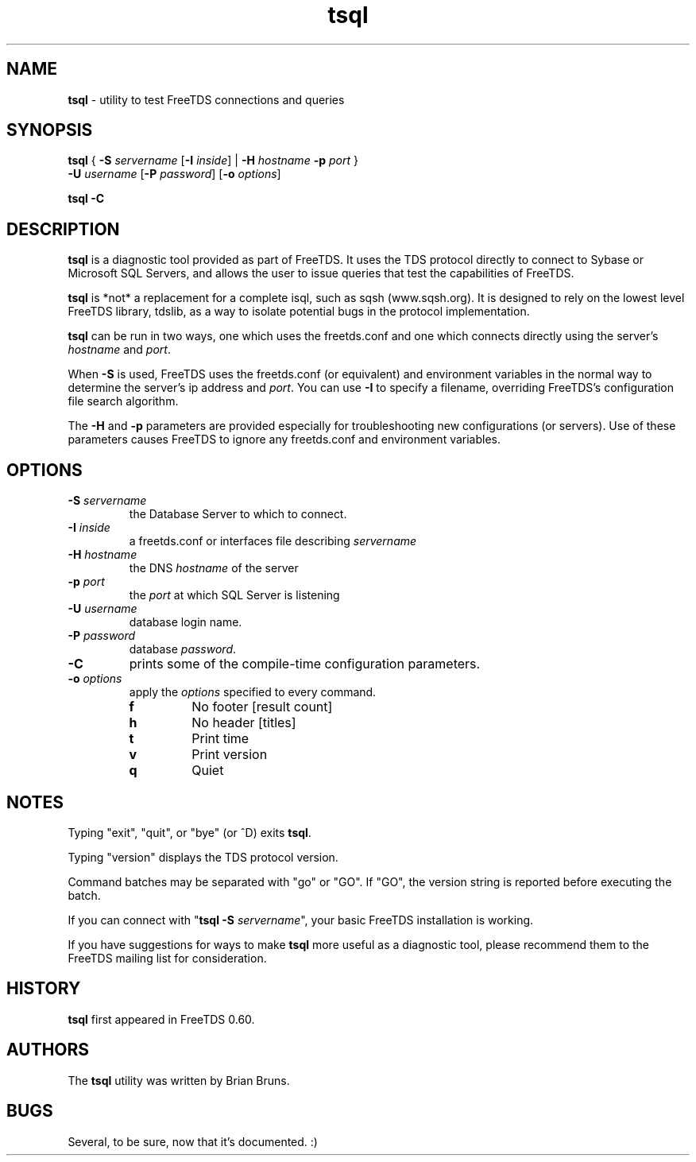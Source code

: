 .\"Text automatically generated by txt2man
.TH tsql 1 "04 August 2009" "doc" "FreeTDS Utilities"
.SH NAME
\fBtsql \fP- utility to test FreeTDS connections and queries
.SH SYNOPSIS
.nf
.fam C
\fBtsql\fP  { \fB-S\fP \fIservername\fP [\fB-I\fP \fIinside\fP] | \fB-H\fP \fIhostname\fP \fB-p\fP \fIport\fP } 
      \fB-U\fP \fIusername\fP [\fB-P\fP \fIpassword\fP] [\fB-o\fP \fIoptions\fP]

\fBtsql\fP  \fB-C\fP

.fam T
.fi
.fam T
.fi
.SH DESCRIPTION

\fBtsql\fP is a diagnostic tool provided as part of FreeTDS. It uses the TDS
protocol directly to connect to Sybase or Microsoft SQL Servers, and allows
the user to issue queries that test the capabilities of FreeTDS. 
.PP
\fBtsql\fP is *not* a replacement for a complete isql, such as sqsh (www.sqsh.org). 
It is designed to rely on the lowest level FreeTDS library, tdslib, as a way to
isolate potential bugs in the protocol implementation. 
.PP
\fBtsql\fP can be run in two ways, one which uses the freetds.conf and one which
connects directly using the server's \fIhostname\fP and \fIport\fP. 
.PP
When \fB-S\fP is used, FreeTDS uses the freetds.conf (or equivalent) and environment
variables in the normal way to determine the server's ip address and \fIport\fP. You
can use \fB-I\fP to specify a filename, overriding FreeTDS's configuration file
search algorithm. 
.PP
The \fB-H\fP and \fB-p\fP parameters are provided especially for troubleshooting new
configurations (or servers). Use of these parameters causes FreeTDS to ignore
any freetds.conf and environment variables. 
.RE
.PP

.SH OPTIONS

.TP
.B
\fB-S\fP \fIservername\fP
the Database Server to which to connect.
.TP
.B
\fB-I\fP \fIinside\fP
a freetds.conf or interfaces file describing \fIservername\fP
.TP
.B
\fB-H\fP \fIhostname\fP
the DNS \fIhostname\fP of the server
.TP
.B
\fB-p\fP \fIport\fP
the \fIport\fP at which SQL Server is listening
.TP
.B
\fB-U\fP \fIusername\fP
database login name.
.TP
.B
\fB-P\fP \fIpassword\fP
database \fIpassword\fP.
.TP
.B
\fB-C\fP
prints some of the compile-time configuration parameters.  
.TP
.B
\fB-o\fP \fIoptions\fP
apply the \fIoptions\fP specified to every command.
.RS
.TP
.B
f
No footer       [result count]
.TP
.B
h
No header       [titles]
.TP
.B
t
Print time
.TP
.B
v
Print version
.TP
.B
q
Quiet
.SH NOTES

Typing "exit", "quit", or "bye" (or ^D) exits \fBtsql\fP. 
.PP
Typing "version" displays the TDS protocol version. 
.PP
Command batches may be separated with "go" or "GO". If "GO", the version
string is reported before executing the batch. 
.PP
If you can connect with "\fBtsql\fP \fB-S\fP \fIservername\fP", your basic FreeTDS installation
is working. 
.PP
If you have suggestions for ways to make \fBtsql\fP more useful as a diagnostic tool,
please recommend them to the FreeTDS mailing list for consideration. 
.SH HISTORY

\fBtsql\fP first appeared in FreeTDS 0.60.
.SH AUTHORS

The \fBtsql\fP utility was written by Brian Bruns.
.SH BUGS

Several, to be sure, now that it's documented. :)
